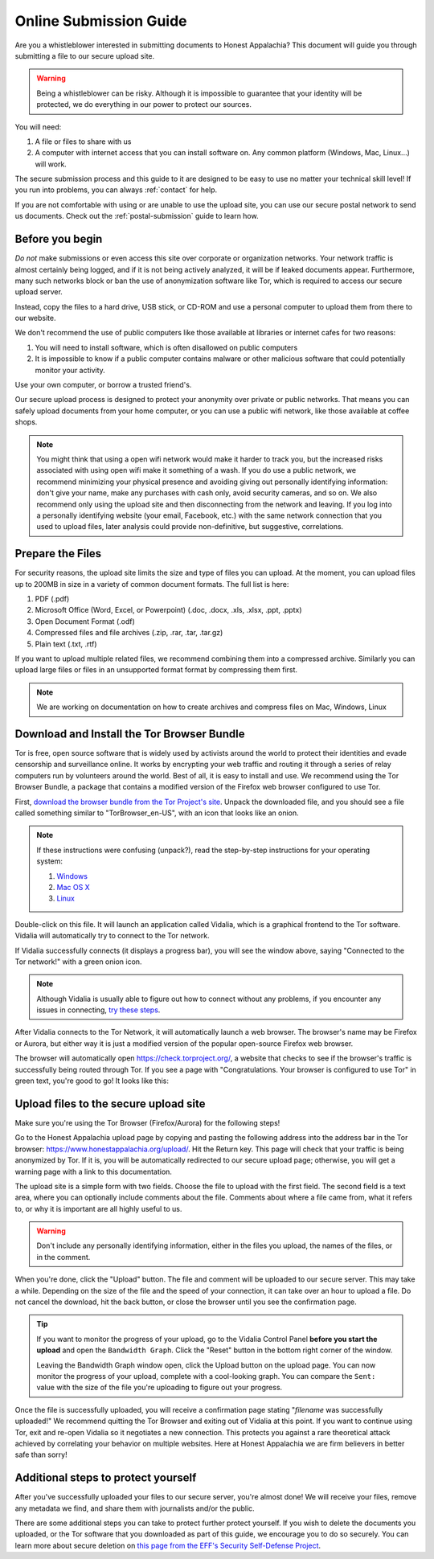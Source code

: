 .. _online-submission:

=======================
Online Submission Guide
=======================

Are you a whistleblower interested in submitting documents to Honest Appalachia? This document will guide you through submitting a file to our secure upload site.

..  warning::
    Being a whistleblower can be risky. Although it is impossible to guarantee that your identity will be protected, we do everything in our power to protect our sources.

You will need:

1.  A file or files to share with us
2.  A computer with internet access that you can install software on. Any common platform (Windows, Mac, Linux...) will work.

The secure submission process and this guide to it are designed to be easy to use no matter your technical skill level! If you run into problems, you can always :ref:`contact` for help.

If you are not comfortable with using or are unable to use the upload site, you can use our secure postal network to send us documents. Check out the :ref:`postal-submission` guide to learn how.

Before you begin
----------------

*Do not* make submissions or even access this site over corporate or organization networks. Your network traffic is almost certainly being logged, and if it is not being actively analyzed, it will be if leaked documents appear. Furthermore, many such networks block or ban the use of anonymization software like Tor, which is required to access our secure upload server.

Instead, copy the files to a hard drive, USB stick, or CD-ROM and use a personal computer to upload them from there to our website.

We don't recommend the use of public computers like those available at libraries or internet cafes for two reasons:

1.  You will need to install software, which is often disallowed on public computers
2.  It is impossible to know if a public computer contains malware or other malicious software that could potentially monitor your activity.

Use your own computer, or borrow a trusted friend's. 

Our secure upload process is designed to protect your anonymity over private or public networks. That means you can safely upload documents from your home computer, or you can use a public wifi network, like those available at coffee shops.

..  note::
    You might think that using a open wifi network would make it harder to track you, but the increased risks associated with using open wifi make it something of a wash. If you do use a public network, we recommend minimizing your physical presence and avoiding giving out personally identifying information: don't give your name, make any purchases with cash only, avoid security cameras, and so on. We also recommend only using the upload site and then disconnecting from the network and leaving. If you log into a personally identifying website (your email, Facebook, etc.) with the same network connection that you used to upload files, later analysis could provide non-definitive, but suggestive, correlations.

Prepare the Files
-----------------

For security reasons, the upload site limits the size and type of files you can upload. At the moment, you can upload files up to 200MB in size in a variety of common document formats. The full list is here:

1.  PDF (.pdf)
2.  Microsoft Office (Word, Excel, or Powerpoint) (.doc, .docx, .xls, .xlsx, .ppt, .pptx)
3.  Open Document Format (.odf)
4.  Compressed files and file archives (.zip, .rar, .tar, .tar.gz)
5.  Plain text (.txt, .rtf)

If you want to upload multiple related files, we recommend combining them into a compressed archive. Similarly you can upload large files or files in an unsupported format format by compressing them first.

..  note::
    We are working on documentation on how to create archives and compress files on Mac, Windows, Linux

Download and Install the Tor Browser Bundle
-------------------------------------------

Tor is free, open source software that is widely used by activists around the world to protect their identities and evade censorship and surveillance online. It works by encrypting your web traffic and routing it through a series of relay computers run by volunteers around the world. Best of all, it is easy to install and use. We recommend using the Tor Browser Bundle, a package that contains a modified version of the Firefox web browser configured to use Tor. 

First, `download the browser bundle from the Tor Project's site <https://www.torproject.org/download/download-easy.html.en>`_. Unpack the downloaded file, and you should see a file called something similar to "TorBrowser_en-US", with an icon that looks like an onion.

..  image:: images/TorBrowserBundleIconsMac.png
    :align: center

..  note::
    If these instructions were confusing (unpack?), read the step-by-step instructions for your operating system:

    1.  `Windows <https://www.torproject.org/projects/torbrowser.html.en#Windows>`_
    2.  `Mac OS X <https://www.torproject.org/projects/torbrowser.html.en#MacOSX>`_
    3.  `Linux <https://www.torproject.org/projects/torbrowser.html.en#Linux>`_

Double-click on this file. It will launch an application called Vidalia, which is a graphical frontend to the Tor software. Vidalia will automatically try to connect to the Tor network.

..  image:: images/VidaliaControlPanelMac.png
    :align: center

If Vidalia successfully connects (it displays a progress bar), you will see the window above, saying "Connected to the Tor network!" with a green onion icon.

..  note::
    Although Vidalia is usually able to figure out how to connect without any problems, if you encounter any issues in connecting, `try these steps <https://www.torproject.org/dist/manual/short-user-manual_en.xhtml#what-to-do-when-tor-does-not-connect>`_.

After Vidalia connects to the Tor Network, it will automatically launch a web browser. The browser's name may be Firefox or Aurora, but either way it is just a modified version of the popular open-source Firefox web browser.

..  image:: images/AuroraFirefoxDockMac.png
    :align: center

The browser will automatically open https://check.torproject.org/, a website that checks to see if the browser's traffic is successfully being routed through Tor. If you see a page with "Congratulations. Your browser is configured to use Tor" in green text, you're good to go! It looks like this:

..  image:: images/TorBrowserCheckMac.png
    :align: center

Upload files to the secure upload site
--------------------------------------

Make sure you're using the Tor Browser (Firefox/Aurora) for the following steps!

Go to the Honest Appalachia upload page by copying and pasting the following address into the address bar in the Tor browser: https://www.honestappalachia.org/upload/. Hit the Return key. This page will check that your traffic is being anonymized by Tor. If it is, you will be automatically redirected to our secure upload page; otherwise, you will get a warning page with a link to this documentation.

The upload site is a simple form with two fields. Choose the file to upload with the first field. The second field is a text area, where you can optionally include comments about the file. Comments about where a file came from, what it refers to, or why it is important are all highly useful to us. 

..  warning::
    Don't include any personally identifying information, either in the files you upload, the names of the files, or in the comment.

When you're done, click the "Upload" button. The file and comment will be uploaded to our secure server. This may take a while. Depending on the size of the file and the speed of your connection, it can take over an hour to upload a file. Do not cancel the download, hit the back button, or close the browser until you see the confirmation page. 

..  tip::
    If you want to monitor the progress of your upload, go to the Vidalia Control Panel **before you start the upload** and open the ``Bandwidth Graph``. Click the "Reset" button in the bottom right corner of the window.

    ..  image:: images/VidaliaTorBandwithUsageMac.png
        :align: center

    Leaving the Bandwidth Graph window open, click the Upload button on the upload page. You can now monitor the progress of your upload, complete with a cool-looking graph. You can compare the ``Sent:`` value with the size of the file you're uploading to figure out your progress.

Once the file is successfully uploaded, you will receive a confirmation page stating "*filename* was successfully uploaded!" We recommend quitting the Tor Browser and exiting out of Vidalia at this point. If you want to continue using Tor, exit and re-open Vidalia so it negotiates a new connection. This protects you against a rare theoretical attack achieved by correlating your behavior on multiple websites. Here at Honest Appalachia we are firm believers in better safe than sorry!

Additional steps to protect yourself
------------------------------------

After you've successfully uploaded your files to our secure server, you're almost done! We will receive your files, remove any metadata we find, and share them with journalists and/or the public.

There are some additional steps you can take to protect further protect yourself. If you wish to delete the documents you uploaded, or the Tor software that you downloaded as part of this guide, we encourage you to do so securely. You can learn more about secure deletion on `this page from the EFF's Security Self-Defense Project <https://ssd.eff.org/tech/deletion>`_.
